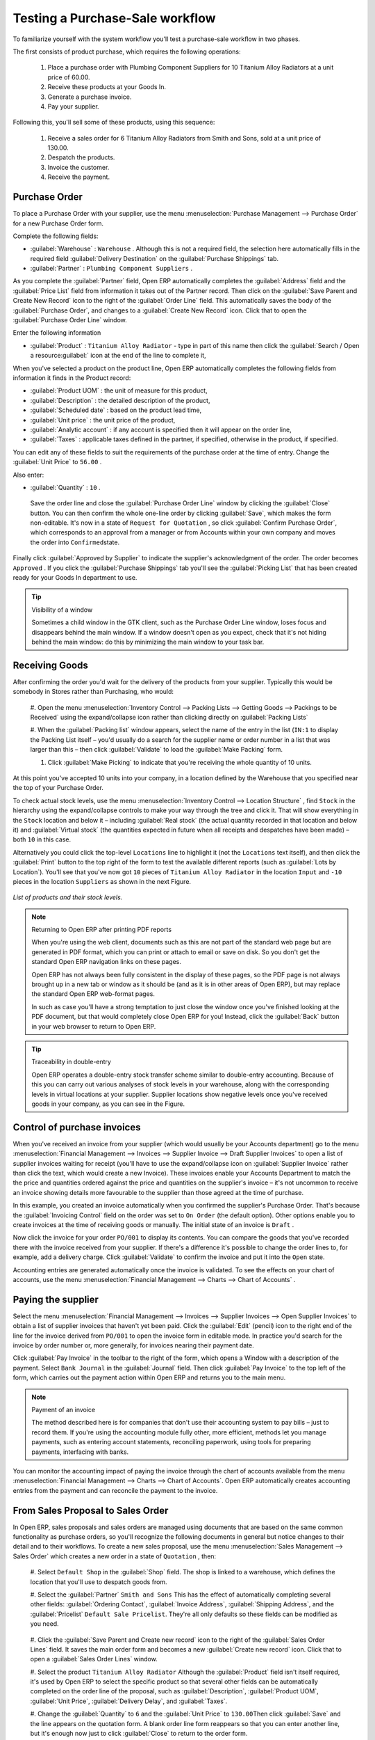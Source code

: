 
Testing a Purchase-Sale workflow
================================

To familiarize yourself with the system workflow you'll test a purchase-sale workflow in two phases.

The first consists of product purchase, which requires the following operations:

	#. Place a purchase order with Plumbing Component Suppliers for 10 Titanium Alloy Radiators at a
	   unit price of 60.00.

	#. Receive these products at your Goods In.

	#. Generate a purchase invoice.

	#. Pay your supplier.

Following this, you'll sell some of these products, using this sequence:

	#. Receive a sales order for 6 Titanium Alloy Radiators from Smith and Sons, sold at a unit price
	   of 130.00.

	#. Despatch the products.

	#. Invoice the customer.

	#. Receive the payment.

Purchase Order
--------------

To place a Purchase Order with your supplier, use the menu :menuselection:`Purchase Management -->
Purchase Order` for a new Purchase Order form.

Complete the following fields:

*  :guilabel:`Warehouse` : \ ``Warehouse``\  . Although this is not a required field, the selection
   here automatically fills in the required field :guilabel:`Delivery Destination` on the :guilabel:`Purchase Shippings`
   tab.

*  :guilabel:`Partner` : \ ``Plumbing Component Suppliers``\  .

As you complete the :guilabel:`Partner` field, Open ERP automatically completes the
:guilabel:`Address` field and the :guilabel:`Price List` field from information it takes out of the
Partner record. Then click on the :guilabel:`Save Parent and Create New Record` icon to the right of
the :guilabel:`Order Line` field. This automatically saves the body of the :guilabel:`Purchase
Order`, and changes to a :guilabel:`Create New Record` icon. Click that to open the
:guilabel:`Purchase Order Line` window.

Enter the following information

*  :guilabel:`Product` : \ ``Titanium Alloy Radiator``\   - type in part of this name then click the
   :guilabel:`Search / Open a resource:guilabel:` icon at the end of the line to complete it,

When you've selected a product on the product line, Open ERP automatically completes the following
fields from information it finds in the Product record:

*  :guilabel:`Product UOM` : the unit of measure for this product,

*  :guilabel:`Description` : the detailed description of the product,

*  :guilabel:`Scheduled date` : based on the product lead time,

*  :guilabel:`Unit price` : the unit price of the product,

*  :guilabel:`Analytic account` : if any account is specified then it will appear on the order line,

*  :guilabel:`Taxes` : applicable taxes defined in the partner, if specified, otherwise in the
   product, if specified.

You can edit any of these fields to suit the requirements of the purchase order at the time of
entry. Change the :guilabel:`Unit Price` to \ ``56.00``\  .

Also enter:

*  :guilabel:`Quantity` : \ ``10``\  .

 Save the order line and close the :guilabel:`Purchase Order Line` window by clicking the
 :guilabel:`Close` button. You can then confirm the whole one-line order by clicking
 :guilabel:`Save`, which makes the form non-editable. It's now in a state of \ ``Request for
 Quotation``\  , so click :guilabel:`Confirm Purchase Order`, which corresponds to an approval from
 a manager or from Accounts within your own company and moves the order into \ ``Confirmed``\
 state.

Finally click :guilabel:`Approved by Supplier` to indicate the supplier's acknowledgment of the
order. The order becomes \ ``Approved``\  . If you click the :guilabel:`Purchase Shippings` tab
you'll see the :guilabel:`Picking List` that has been created ready for your Goods In department to
use.

.. tip:: Visibility of a window

	Sometimes a child window in the GTK client, such as the Purchase Order Line window, loses focus and
	disappears behind the main window.
	If a window doesn't open as you expect, check that it's not hiding behind the main window:
	do this by minimizing the main window to your task bar.

Receiving Goods
---------------

After confirming the order you'd wait for the delivery of the products from your supplier. Typically
this would be somebody in Stores rather than Purchasing, who would:

	#. Open the menu :menuselection:`Inventory Control --> Packing Lists --> Getting Goods --> Packings
	to be Received` using the expand/collapse icon rather than clicking directly on :guilabel:`Packing
	Lists`

	#. When the :guilabel:`Packing list` window appears, select the name of the entry in the list (\
	``IN:1``\   to display the Packing List itself – you'd usually do a search for the supplier name
	or order number in a list that was larger than this – then click :guilabel:`Validate` to load the
	:guilabel:`Make Packing` form.

	#. Click :guilabel:`Make Picking` to indicate that you're receiving the whole quantity of 10 units.

At this point you've accepted 10 units into your company, in a location defined by the Warehouse
that you specified near the top of your Purchase Order.

To check actual stock levels, use the menu :menuselection:`Inventory Control --> Location Structure`
, find \ ``Stock``\   in the hierarchy using the expand/collapse controls to make your way through
the tree and click it. That will show everything in the \ ``Stock``\   location and below it –
including :guilabel:`Real stock` (the actual quantity recorded in that location and below it) and
:guilabel:`Virtual stock` (the quantities expected in future when all receipts and despatches have
been made) – both \ ``10``\   in this case.

Alternatively you could click the top-level \ ``Locations``\   line to highlight it (not the \
``Locations``\   text itself), and then click the :guilabel:`Print` button to the top right of the
form to test the available different reports (such as :guilabel:`Lots by Location`). You'll see that you've
now got \ ``10``\   pieces of \ ``Titanium Alloy Radiator``\   in the location \ ``Input``\   and \
``-10``\   pieces in the location \ ``Suppliers``\   as shown in the next Figure.

.. figure::  images/lots_by_location_pdf.png
   :align: center

   *List of products and their stock levels.*

.. note:: Returning to Open ERP after printing PDF reports

	When you're using the web client, documents such as this are not part of the standard web page but
	are generated in PDF format,
	which you can print or attach to email or save on disk. So you don't get the standard Open ERP
	navigation links on these pages.

	Open ERP has not always been fully consistent in the display of these pages,
	so the PDF page is not always brought up in a new tab or window as it should be
	(and as it is in other areas of Open ERP), but may replace the standard Open ERP web-format
	pages.

	In such as case you'll have a strong temptation to just close the window once you've finished
	looking at the PDF document,
	but that would completely close Open ERP for you!
	Instead, click the :guilabel:`Back` button in your web browser to return to Open ERP.

.. tip:: Traceability in double-entry

	Open ERP operates a double-entry stock transfer scheme similar to double-entry accounting.
	Because of this you can carry out various analyses of stock levels in your warehouse,
	along with the corresponding levels in virtual locations at your supplier.
	Supplier locations show negative levels once you've received goods in your company, as you can see
	in the Figure.

Control of purchase invoices
----------------------------

When you've received an invoice from your supplier (which would usually be your Accounts department)
go to the menu :menuselection:`Financial Management --> Invoices --> Supplier Invoice --> Draft
Supplier Invoices`  to open a list of supplier invoices waiting for receipt (you'll have to use the
expand/collapse icon on :guilabel:`Supplier Invoice` rather than click the text, which would create
a new Invoice). These invoices enable your Accounts Department to match the the price and quantities
ordered against the price and quantities on the supplier's invoice – it's not uncommon to receive
an invoice showing details more favourable to the supplier than those agreed at the time of
purchase.

In this example, you created an invoice automatically when you confirmed the supplier's Purchase
Order. That's because the :guilabel:`Invoicing Control`  field on the order was set to \ ``On
Order``\   (the default option). Other options enable you to create invoices at the time of
receiving goods or manually. The initial state of an invoice is \ ``Draft``\  .

Now click the invoice for your order \ ``PO/001``\   to display its contents. You can compare the
goods that you've recorded there with the invoice received from your supplier. If there's a
difference it's possible to change the order lines to, for example, add a delivery charge. Click
:guilabel:`Validate` to confirm the invoice and put it into the \ ``Open``\   state.

Accounting entries are generated automatically once the invoice is validated. To see the effects on
your chart of accounts, use the menu :menuselection:`Financial Management --> Charts --> Chart of
Accounts` .

Paying the supplier
-------------------

Select the menu :menuselection:`Financial Management --> Invoices --> Supplier Invoices --> Open
Supplier Invoices`  to obtain a list of supplier invoices that haven't yet been paid. Click the
:guilabel:`Edit` (pencil) icon to the right end of the line for the invoice derived from \ ``PO/001``\   to
open the invoice form in editable mode. In practice you'd search for the invoice by order number or,
more generally, for invoices nearing their payment date.

Click :guilabel:`Pay Invoice` in the toolbar to the right of the form, which opens a Window with a
description of the payment. Select \ ``Bank Journal``\   in the :guilabel:`Journal` field. Then
click :guilabel:`Pay Invoice` to the top left of the form, which carries out the payment action
within Open ERP and returns you to the main menu.

.. note:: Payment of an invoice

	The method described here is for companies that don't use their accounting system to pay bills –
	just to record them.
	If you're using the accounting module fully other, more efficient, methods let you manage payments,
	such as entering account statements, reconciling paperwork, using tools for preparing payments,
	interfacing with banks.

You can monitor the accounting impact of paying the invoice through the chart of accounts available
from the menu :menuselection:`Financial Management --> Charts --> Chart of Accounts`. Open ERP
automatically creates accounting entries from the payment and can reconcile the payment to the
invoice.

From Sales Proposal to Sales Order
----------------------------------

In Open ERP, sales proposals and sales orders are managed using documents that are based on the
same common functionality as purchase orders, so you'll recognize the following documents in general
but notice changes to their detail and to their workflows. To create a new sales proposal, use the
menu :menuselection:`Sales Management --> Sales Order` which creates a new order in a state of \
``Quotation``\  , then:

	#. Select \ ``Default Shop``\  in the :guilabel:`Shop` field. The shop is linked to a warehouse,
	which defines the location that you'll use to despatch goods from.

	#. Select the :guilabel:`Partner` \ ``Smith and Sons``\   This has the effect of automatically
	completing several other fields: :guilabel:`Ordering Contact`, :guilabel:`Invoice Address`,
	:guilabel:`Shipping Address`, and the :guilabel:`Pricelist` \ ``Default Sale Pricelist``\.  They're
	all only defaults so these fields can be modified as you need.

	        .. figure::  images/order.png
        	   :align: center

	#. Click the :guilabel:`Save Parent and Create new record` icon to the right of the
	:guilabel:`Sales Order Lines` field. It saves the main order form and becomes a new
	:guilabel:`Create new record` icon. Click that to open a :guilabel:`Sales Order Lines` window.

	#. Select the product \ ``Titanium Alloy Radiator``\   Although the :guilabel:`Product` field isn't
	itself required, it's used by Open ERP to select the specific product so that several other fields
	can be automatically completed on the order line of the proposal, such as :guilabel:`Description`,
	:guilabel:`Product UOM`, :guilabel:`Unit Price`, :guilabel:`Delivery Delay`, and :guilabel:`Taxes`.

	#. Change the :guilabel:`Quantity` to \ ``6``\  and the :guilabel:`Unit Price` to \ ``130.00``\
	Then click :guilabel:`Save` and the line appears on the quotation form. A blank order line form
	reappears so that you can enter another line, but it's enough now just to click :guilabel:`Close`
	to return to the order form.

	#. On the :guilabel:`Other data` tab of this Sales Order select a :guilabel:`Shipping Policy` of \
	``Automatic Invoice after Delivery``\  from the dropdown menu list.

	#. Return to the first tab :guilabel:`Sale Order` and validate the document by clicking
	:guilabel:`Confirm Order` which calculates prices and the changes the order's state from \
	``Quotation``\  to \ ``In Progress``\   If you were in negotiation with the prospective customer
	you'd keep clicking :guilabel:`Compute` and :guilabel:`Save` keeping the document in \
	``Quotation``\  state for as long as necessary.

	#. In the last tab of the order, :guilabel:`History` you can see the :guilabel:`Picking List`
	that's been created and you'll be able to see any invoices that relate to this order when they're
	generated.

From the :guilabel:`Main Menu` click :menuselection:`Products --> Products` to display a list of
products: just the one, \ ``Titanium Alloy Radiator``\  , currently exists in this example. Its
:guilabel:`Real Stock` still shows \ ``10.00``\   but its :guilabel:`Virtual Stock` now shows \
``4.00``\   to reflect the new future requirement of 6 units for despatch.

Preparing goods for despatch to customers
-----------------------------------------

The stores manager selects the menu :menuselection:`Inventory Control --> Packing Lists --> Sending
Goods --> Confirmed Packings Awaiting Assignation` to get a list of orders to despatch. In this
example there's only one, \ ``OUT:1``\  , so click the text to open the :guilabel:`Picking List`.

.. tip::  Calculating Requirements

	At the moment your Sales Order is waiting for products to be reserved to fulfil it.
	A stock reservation activity takes place periodically to calculate the needs,
	which also takes customer priorities into account.
	The calculation can be started from the menu :menuselection:`Production --> Calculate
	Requirements`.
	Running this automatically reserves products.

	If you don't want to have to work out your stock needs but have a lean workflow you can install the
	``mrp_jit`` (Just In Time) module.

Although Open ERP has automatically been made aware that items on this order will need to be
despatched, it has not yet assigned any specific items from any location to fulfil it. It's ready to
move \ ``6.00``\  \ ``Titanium Alloy Radiators``\   from the :guilabel:`Stock` location to the :guilabel:`Output`
location (which were defined by the Sale Shop in the Sales Order), so start this process by clicking
:guilabel:`Assign`. The :guilabel:`Move` line has now changed from the \ ``Confirmed``\   state to
the \ ``Assigned``\   state.

Create a :guilabel:`Packing List` document by clicking the :guilabel:`Packing List` button in the
:guilabel:`Reports` section of the toolbar to the right of the form, and also a :guilabel:`Despatch
Note` by clicking the :guilabel:`Delivery Report` button there. These are both created in a new
window or tab of your browser so they can be printed off and then closed.

Now click :guilabel:`Validate` on the :guilabel:`Packing List` to mark the move that you'd be making physically in
your Stores. A :guilabel:`Make Packing` form appears enabling you to transfer \ ``6``\   units (or
another number if you choose) between locations and pack them into a package in the process. Click
:guilabel:`Make Packing` to the top left of the form to do the transfer. The :guilabel:`Move` line
has now changed state to \ ``Done``\  .

The goods are now in your Output Bay, which had been defined by default in Open ERP as :guilabel:`Output`,
as a single package with a :guilabel:`Lot Number` of \ ``OUT:1``\  .

To register when a carrier picks up the package, use the menu :menuselection:`Inventory Control -->
Delivery Order --> Delivery Orders to Process`. Select the appropriate line \ ``OUT:1``\   to open
the :guilabel:`Stock Move` form, then click :guilabel:`Move Lot`. Its state changes to \ ``Moved``\
. Packing is defined by Sales Orders so if you pack fewer packages than are on order Open ERP
automatically manages the remainder for future delivery.

To analyze stock movements that you've made during these operations use the following steps:

	#. Select menu :menuselection:`Inventory Control --> Locations Structure`,

	#. Select the first line by clicking somewhere along it (but don't click on the \ ``Locations``\
	text itself) then click on the :guilabel:`Print` icon above the list further over to the right.

	#. Select the report :guilabel:`Lots by location`and click the :guilabel:`OK` button to get a detailed report of
	Stocks for each location. You should see the following data:

	- -10 in the :guilabel:`Suppliers` location,

	- 6 in the :guilabel:`Customers` location,

	- 4 in your company's :guilabel:`Input` location.


.. tip:: Location Hierarchy

	The 10 Titanium Alloy Radiators can be found in the Input location after they've been received,
	instead of the location Stock.
	But they're still considered as being part of stock because Input is a child location of Stock.

	If you want to put a Quality Control station at Goods In, all you need to do is put Input up to the
	same level as Stock.
	Then you'd manually move items from Input to Stock when they pass your Goods In checks.

Invoicing Goods
---------------

Use the menu :menuselection:`Financial Management --> Invoices --> Customer Invoice --> Draft
Customer Invoices` to open a list of invoices generated by Open ERP. These are in the \ ``Draft``\
state, which means that they don't yet have any presence in the accounting system. You'll find a
draft invoice has been created for the order \ ``SO/001``\   once you have despatched the goods
because you'd selected \ ``Automatic Invoice after Delivery``\  .

Once you confirm an invoice, Open ERP assigns it a unique number, and all of the corresponding
accounting entries are generated. So open the invoice and click :guilabel:`Create` to do that and
move the invoice into an \ ``Open``\   state.

You can send your customer the invoice for payment at this stage. Click :guilabel:`Invoices` from
the :guilabel:`Reports` section of the toolbar at the right of the form to get a PDF document that
can be printed or emailed to the customer.

You can also attach the PDF document to the Open ERP invoice record. Save the PDF somewhere
convenient on your PC (such as on your desktop). Then click the :guilabel:`Add an attachment to this
resource` button to the top right of the invoice form (it looks like a clipboard). Browse to the
file you just saved (\ ``record.pdf``\   if you didn't change its name) from the
:guilabel:`Attachments` dialog box that pops up, and :guilabel:`Close` the dialog box. This gives you a
permanent non-editable record of your invoice on the Open ERP system.

Review your chart of accounts to check the impact of these activities on your accounting. You'll see
the new revenue line from the invoice.

Customer Payment
----------------

Registering an invoice payment by a customer is essentially the same as the process of paying a
supplier. From the menu :menuselection:`Financial Management --> Invoices --> Customer Invoice -->
Open Customer Invoices`, click the name of the invoice that you want to mark as paid:

	#. Use the :guilabel:`Pay Invoice` button in the :guilabel:`Action` section of the toolbar at the
	right to open a window that enables you to register the payment.

	#. Select the :guilabel:`Journal` \ ``Bank Journal``\  and click :guilabel:`Pay Invoice`. The
	invoice is then marked as paid, and you're returned to the :guilabel:`Main Menu`.


.. figure::  images/familiarization_invoice.png
   :align: center

   *Screen showing the invoice to be paid.*

Check your Chart of Accounts as before to see that you now have a healthy bank balance in the \
``Petty Cash``\   account.



.. Copyright © Open Object Press. All rights reserved.

.. You may take electronic copy of this publication and distribute it if you don't
.. change the content. You can also print a copy to be read by yourself only.

.. We have contracts with different publishers in different countries to sell and
.. distribute paper or electronic based versions of this book (translated or not)
.. in bookstores. This helps to distribute and promote the Open ERP product. It
.. also helps us to create incentives to pay contributors and authors using author
.. rights of these sales.

.. Due to this, grants to translate, modify or sell this book are strictly
.. forbidden, unless Tiny SPRL (representing Open Object Press) gives you a
.. written authorisation for this.

.. Many of the designations used by manufacturers and suppliers to distinguish their
.. products are claimed as trademarks. Where those designations appear in this book,
.. and Open Object Press was aware of a trademark claim, the designations have been
.. printed in initial capitals.

.. While every precaution has been taken in the preparation of this book, the publisher
.. and the authors assume no responsibility for errors or omissions, or for damages
.. resulting from the use of the information contained herein.

.. Published by Open Object Press, Grand Rosière, Belgium

